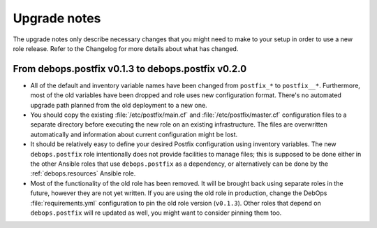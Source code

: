 Upgrade notes
=============

The upgrade notes only describe necessary changes that you might need to make
to your setup in order to use a new role release. Refer to the Changelog for
more details about what has changed.


From debops.postfix v0.1.3 to debops.postfix v0.2.0
---------------------------------------------------

- All of the default and inventory variable names have been changed from
  ``postfix_*`` to ``postfix__*``. Furthermore, most of the old variables have
  been dropped and role uses new configuration format. There's no automated
  upgrade path planned from the old deployment to a new one.

- You should copy the existing :file:`/etc/postfix/main.cf` and
  :file:`/etc/postfix/master.cf` configuration files to a separate directory
  before executing the new role on an existing infrastructure. The files are
  overwritten automatically and information about current configuration might
  be lost.

- It should be relatively easy to define your desired Postfix configuration
  using inventory variables. The new ``debops.postfix`` role intentionally does
  not provide facilities to manage files; this is supposed to be done either in
  the other Ansible roles that use ``debops.postfix`` as a dependency, or
  alternatively can be done by the :ref:`debops.resources` Ansible role.

- Most of the functionality of the old role has been removed. It will be
  brought back using separate roles in the future, however they are not yet
  written. If you are using the old role in production, change the DebOps
  :file:`requirements.yml` configuration to pin the old role version
  (``v0.1.3``). Other roles that depend on ``debops.postfix`` will re updated
  as well, you might want to consider pinning them too.
